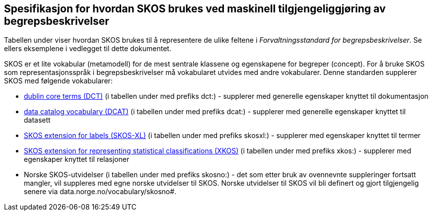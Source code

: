 
== Spesifikasjon for hvordan SKOS brukes ved maskinell tilgjengeliggjøring av begrepsbeskrivelser

Tabellen under viser hvordan SKOS brukes til å representere de ulike feltene i _Forvaltningsstandard for begrepsbeskrivelser_. Se ellers eksemplene i vedlegget til dette dokumentet.

SKOS er et lite vokabular (metamodell) for de mest sentrale klassene og egenskapene for begreper (concept). For å bruke SKOS som representasjonsspråk i begrepsbeskrivelser må vokabularet utvides med andre vokabularer. Denne standarden supplerer SKOS med følgende vokabularer:

* http://purl.org/dc/terms/[dublin core terms (DCT)] (i tabellen under med prefiks dct:) - supplerer med generelle egenskaper knyttet til dokumentasjon
* http://www.w3.org/ns/dcat#[data catalog vocabulary (DCAT)] (i tabellen under med prefiks dcat:) - supplerer med generelle egenskaper knyttet til datasett
* http://www.w3.org/2008/05/skos-xl#[SKOS extension for labels (SKOS-XL)] (i tabellen under med prefiks skosxl:) - supplerer med egenskaper knyttet til termer
* https://ddialliance.org/Specification/XKOS/1.2/OWL/xkos.html#sem-props[SKOS extension for representing statistical classifications (XKOS)] (i tabellen under med prefiks xkos:) - supplerer med egenskaper knyttet til relasjoner
* Norske SKOS-utvidelser (i tabellen under med prefiks skosno:) - det som etter bruk av ovennevnte suppleringer fortsatt mangler, vil suppleres med egne norske utvidelser til SKOS. Norske utvidelser til SKOS vil bli definert og gjort tilgjengelig senere via data.norge.no/vocabulary/skosno#.
